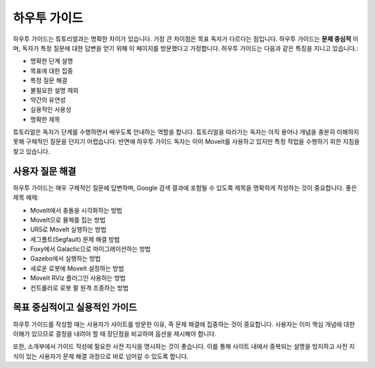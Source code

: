 하우투 가이드
================

하우투 가이드는 튜토리얼과는 명확한 차이가 있습니다. 가장 큰 차이점은 목표 독자가 다르다는 점입니다.
하우투 가이드는 **문제 중심적** 이며, 독자가 특정 질문에 대한 답변을 얻기 위해 이 페이지를 방문했다고 가정합니다. 하우투 가이드는 다음과 같은 특징을 지니고 있습니다.:

* 명확한 단계 설명
* 목표에 대한 집중
* 특정 질문 해결
* 불필요한 설명 제외
* 약간의 유연성
* 실용적인 사용성
* 명확한 제목

튜토리얼은 독자가 단계를 수행하면서 배우도록 안내하는 역할을 합니다.
튜토리얼을 따라가는 독자는 아직 용어나 개념을 충분히 이해하지 못해 구체적인 질문을 던지기 어렵습니다.
반면에 하우투 가이드 독자는 이미 MoveIt를 사용하고 있지만 특정 작업을 수행하기 위한 지침을 찾고 있습니다.

사용자 질문 해결
~~~~~~~~~~~~~~~~~~~~~~~~~~~~~~

하우투 가이드는 매우 구체적인 질문에 답변하며, Google 검색 결과에 포함될 수 있도록 제목을 명확하게 작성하는 것이 중요합니다.
좋은 제목 예제:

* MoveIt에서 충돌을 시각화하는 방법
* MoveIt으로 물체를 집는 방법
* UR5로 MoveIt 실행하는 방법
* 세그폴트(Segfault) 문제 해결 방법
* Foxy에서 Galactic으로 마이그레이션하는 방법
* Gazebo에서 실행하는 방법
* 새로운 로봇에 MoveIt 설정하는 방법
* MoveIt RViz 플러그인 사용하는 방법
* 컨트롤러로 로봇 팔 원격 조종하는 방법

목표 중심적이고 실용적인 가이드
~~~~~~~~~~~~~~~~~~~~~~~~~~~~~~~~~

하우투 가이드를 작성할 때는 사용자가 사이트를 방문한 이유, 즉 문제 해결에 집중하는 것이 중요합니다. 사용자는 이미 핵심 개념에 대한 이해가 있으므로 결정을 내려야 할 때 장단점을 비교하여 옵션을 제시해야 합니다.

또한, 소개부에서 가이드 작성에 필요한 사전 지식을 명시하는 것이 좋습니다.
이를 통해 사이트 내에서 중복되는 설명을 방지하고 사전 지식이 있는 사용자가 문제 해결 과정으로 바로 넘어갈 수 있도록 합니다.

